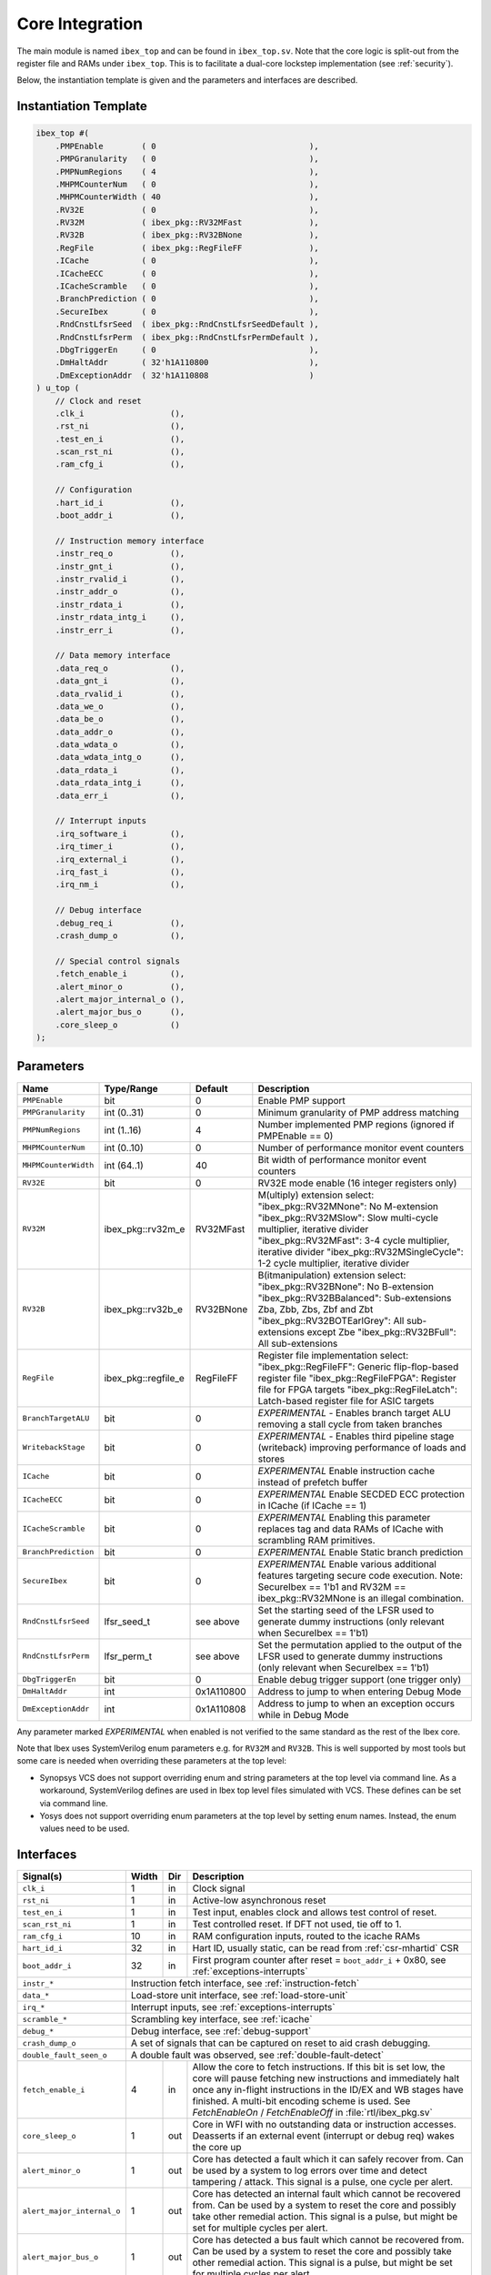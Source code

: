 .. _core-integration:

Core Integration
================

The main module is named ``ibex_top`` and can be found in ``ibex_top.sv``.
Note that the core logic is split-out from the register file and RAMs under ``ibex_top``.
This is to facilitate a dual-core lockstep implementation (see :ref:`security`).

Below, the instantiation template is given and the parameters and interfaces are described.

Instantiation Template
----------------------

.. code-block:: verilog

  ibex_top #(
      .PMPEnable        ( 0                                ),
      .PMPGranularity   ( 0                                ),
      .PMPNumRegions    ( 4                                ),
      .MHPMCounterNum   ( 0                                ),
      .MHPMCounterWidth ( 40                               ),
      .RV32E            ( 0                                ),
      .RV32M            ( ibex_pkg::RV32MFast              ),
      .RV32B            ( ibex_pkg::RV32BNone              ),
      .RegFile          ( ibex_pkg::RegFileFF              ),
      .ICache           ( 0                                ),
      .ICacheECC        ( 0                                ),
      .ICacheScramble   ( 0                                ),
      .BranchPrediction ( 0                                ),
      .SecureIbex       ( 0                                ),
      .RndCnstLfsrSeed  ( ibex_pkg::RndCnstLfsrSeedDefault ),
      .RndCnstLfsrPerm  ( ibex_pkg::RndCnstLfsrPermDefault ),
      .DbgTriggerEn     ( 0                                ),
      .DmHaltAddr       ( 32'h1A110800                     ),
      .DmExceptionAddr  ( 32'h1A110808                     )
  ) u_top (
      // Clock and reset
      .clk_i                  (),
      .rst_ni                 (),
      .test_en_i              (),
      .scan_rst_ni            (),
      .ram_cfg_i              (),

      // Configuration
      .hart_id_i              (),
      .boot_addr_i            (),

      // Instruction memory interface
      .instr_req_o            (),
      .instr_gnt_i            (),
      .instr_rvalid_i         (),
      .instr_addr_o           (),
      .instr_rdata_i          (),
      .instr_rdata_intg_i     (),
      .instr_err_i            (),

      // Data memory interface
      .data_req_o             (),
      .data_gnt_i             (),
      .data_rvalid_i          (),
      .data_we_o              (),
      .data_be_o              (),
      .data_addr_o            (),
      .data_wdata_o           (),
      .data_wdata_intg_o      (),
      .data_rdata_i           (),
      .data_rdata_intg_i      (),
      .data_err_i             (),

      // Interrupt inputs
      .irq_software_i         (),
      .irq_timer_i            (),
      .irq_external_i         (),
      .irq_fast_i             (),
      .irq_nm_i               (),

      // Debug interface
      .debug_req_i            (),
      .crash_dump_o           (),

      // Special control signals
      .fetch_enable_i         (),
      .alert_minor_o          (),
      .alert_major_internal_o (),
      .alert_major_bus_o      (),
      .core_sleep_o           ()
  );

Parameters
----------

+------------------------------+---------------------+------------+-----------------------------------------------------------------------+
| Name                         | Type/Range          | Default    | Description                                                           |
+==============================+=====================+============+=======================================================================+
| ``PMPEnable``                | bit                 | 0          | Enable PMP support                                                    |
+------------------------------+---------------------+------------+-----------------------------------------------------------------------+
| ``PMPGranularity``           | int (0..31)         | 0          | Minimum granularity of PMP address matching                           |
+------------------------------+---------------------+------------+-----------------------------------------------------------------------+
| ``PMPNumRegions``            | int (1..16)         | 4          | Number implemented PMP regions (ignored if PMPEnable == 0)            |
+------------------------------+---------------------+------------+-----------------------------------------------------------------------+
| ``MHPMCounterNum``           | int (0..10)         | 0          | Number of performance monitor event counters                          |
+------------------------------+---------------------+------------+-----------------------------------------------------------------------+
| ``MHPMCounterWidth``         | int (64..1)         | 40         | Bit width of performance monitor event counters                       |
+------------------------------+---------------------+------------+-----------------------------------------------------------------------+
| ``RV32E``                    | bit                 | 0          | RV32E mode enable (16 integer registers only)                         |
+------------------------------+---------------------+------------+-----------------------------------------------------------------------+
| ``RV32M``                    | ibex_pkg::rv32m_e   | RV32MFast  | M(ultiply) extension select:                                          |
|                              |                     |            | "ibex_pkg::RV32MNone": No M-extension                                 |
|                              |                     |            | "ibex_pkg::RV32MSlow": Slow multi-cycle multiplier, iterative divider |
|                              |                     |            | "ibex_pkg::RV32MFast": 3-4 cycle multiplier, iterative divider        |
|                              |                     |            | "ibex_pkg::RV32MSingleCycle": 1-2 cycle multiplier, iterative divider |
+------------------------------+---------------------+------------+-----------------------------------------------------------------------+
| ``RV32B``                    | ibex_pkg::rv32b_e   | RV32BNone  | B(itmanipulation) extension select:                                   |
|                              |                     |            | "ibex_pkg::RV32BNone": No B-extension                                 |
|                              |                     |            | "ibex_pkg::RV32BBalanced": Sub-extensions Zba, Zbb, Zbs, Zbf and Zbt  |
|                              |                     |            | "ibex_pkg::RV32BOTEarlGrey": All sub-extensions except Zbe            |
|                              |                     |            | "ibex_pkg::RV32BFull": All sub-extensions                             |
+------------------------------+---------------------+------------+-----------------------------------------------------------------------+
| ``RegFile``                  | ibex_pkg::regfile_e | RegFileFF  | Register file implementation select:                                  |
|                              |                     |            | "ibex_pkg::RegFileFF": Generic flip-flop-based register file          |
|                              |                     |            | "ibex_pkg::RegFileFPGA": Register file for FPGA targets               |
|                              |                     |            | "ibex_pkg::RegFileLatch": Latch-based register file for ASIC targets  |
+------------------------------+---------------------+------------+-----------------------------------------------------------------------+
| ``BranchTargetALU``          | bit                 | 0          | *EXPERIMENTAL* - Enables branch target ALU removing a stall           |
|                              |                     |            | cycle from taken branches                                             |
+------------------------------+---------------------+------------+-----------------------------------------------------------------------+
| ``WritebackStage``           | bit                 | 0          | *EXPERIMENTAL* - Enables third pipeline stage (writeback)             |
|                              |                     |            | improving performance of loads and stores                             |
+------------------------------+---------------------+------------+-----------------------------------------------------------------------+
| ``ICache``                   | bit                 | 0          | *EXPERIMENTAL* Enable instruction cache instead of prefetch           |
|                              |                     |            | buffer                                                                |
+------------------------------+---------------------+------------+-----------------------------------------------------------------------+
| ``ICacheECC``                | bit                 | 0          | *EXPERIMENTAL* Enable SECDED ECC protection in ICache (if             |
|                              |                     |            | ICache == 1)                                                          |
+------------------------------+---------------------+------------+-----------------------------------------------------------------------+
| ``ICacheScramble``           | bit                 | 0          | *EXPERIMENTAL* Enabling this parameter replaces tag and data RAMs of  |
|                              |                     |            | ICache with scrambling RAM primitives.                                |
+------------------------------+---------------------+------------+-----------------------------------------------------------------------+
| ``BranchPrediction``         | bit                 | 0          | *EXPERIMENTAL* Enable Static branch prediction                        |
+------------------------------+---------------------+------------+-----------------------------------------------------------------------+
| ``SecureIbex``               | bit                 | 0          | *EXPERIMENTAL* Enable various additional features targeting           |
|                              |                     |            | secure code execution. Note: SecureIbex == 1'b1 and                   |
|                              |                     |            | RV32M == ibex_pkg::RV32MNone is an illegal combination.               |
+------------------------------+---------------------+------------+-----------------------------------------------------------------------+
| ``RndCnstLfsrSeed``          | lfsr_seed_t         | see above  | Set the starting seed of the LFSR used to generate dummy instructions |
|                              |                     |            | (only relevant when SecureIbex == 1'b1)                               |
+------------------------------+---------------------+------------+-----------------------------------------------------------------------+
| ``RndCnstLfsrPerm``          | lfsr_perm_t         | see above  | Set the permutation applied to the output of the LFSR used to         |
|                              |                     |            | generate dummy instructions (only relevant when SecureIbex == 1'b1)   |
+------------------------------+---------------------+------------+-----------------------------------------------------------------------+
| ``DbgTriggerEn``             | bit                 | 0          | Enable debug trigger support (one trigger only)                       |
+------------------------------+---------------------+------------+-----------------------------------------------------------------------+
| ``DmHaltAddr``               | int                 | 0x1A110800 | Address to jump to when entering Debug Mode                           |
+------------------------------+---------------------+------------+-----------------------------------------------------------------------+
| ``DmExceptionAddr``          | int                 | 0x1A110808 | Address to jump to when an exception occurs while in Debug Mode       |
+------------------------------+---------------------+------------+-----------------------------------------------------------------------+

Any parameter marked *EXPERIMENTAL* when enabled is not verified to the same standard as the rest of the Ibex core.

Note that Ibex uses SystemVerilog enum parameters e.g. for ``RV32M`` and ``RV32B``.
This is well supported by most tools but some care is needed when overriding these parameters at the top level:

* Synopsys VCS does not support overriding enum and string parameters at the top level via command line.
  As a workaround, SystemVerilog defines are used in Ibex top level files simulated with VCS.
  These defines can be set via command line.

* Yosys does not support overriding enum parameters at the top level by setting enum names.
  Instead, the enum values need to be used.

Interfaces
----------

+----------------------------+-------------------------+-----+----------------------------------------+
| Signal(s)                  | Width                   | Dir | Description                            |
+============================+=========================+=====+========================================+
| ``clk_i``                  | 1                       | in  | Clock signal                           |
+----------------------------+-------------------------+-----+----------------------------------------+
| ``rst_ni``                 | 1                       | in  | Active-low asynchronous reset          |
+----------------------------+-------------------------+-----+----------------------------------------+
| ``test_en_i``              | 1                       | in  | Test input, enables clock and allows   |
|                            |                         |     | test control of reset.                 |
+----------------------------+-------------------------+-----+----------------------------------------+
| ``scan_rst_ni``            | 1                       | in  | Test controlled reset.  If DFT not     |
|                            |                         |     | used, tie off to 1.                    |
+----------------------------+-------------------------+-----+----------------------------------------+
| ``ram_cfg_i``              | 10                      | in  | RAM configuration inputs, routed to    |
|                            |                         |     | the icache RAMs                        |
+----------------------------+-------------------------+-----+----------------------------------------+
| ``hart_id_i``              | 32                      | in  | Hart ID, usually static, can be read   |
|                            |                         |     | from :ref:`csr-mhartid` CSR            |
+----------------------------+-------------------------+-----+----------------------------------------+
| ``boot_addr_i``            | 32                      | in  | First program counter after reset      |
|                            |                         |     | = ``boot_addr_i`` + 0x80,              |
|                            |                         |     | see :ref:`exceptions-interrupts`       |
+----------------------------+-------------------------+-----+----------------------------------------+
| ``instr_*``                | Instruction fetch interface, see :ref:`instruction-fetch`              |
+----------------------------+------------------------------------------------------------------------+
| ``data_*``                 | Load-store unit interface, see :ref:`load-store-unit`                  |
+----------------------------+------------------------------------------------------------------------+
| ``irq_*``                  | Interrupt inputs, see :ref:`exceptions-interrupts`                     |
+----------------------------+-------------------------+-----+----------------------------------------+
| ``scramble_*``             | Scrambling key interface, see :ref:`icache`                            |
+----------------------------+------------------------------------------------------------------------+
| ``debug_*``                | Debug interface, see :ref:`debug-support`                              |
+----------------------------+------------------------------------------------------------------------+
| ``crash_dump_o``           | A set of signals that can be captured on reset to aid crash debugging. |
+----------------------------+------------------------------------------------------------------------+
| ``double_fault_seen_o``    | A double fault was observed, see :ref:`double-fault-detect`            |
+----------------------------+-------------------------+-----+----------------------------------------+
| ``fetch_enable_i``         | 4                       | in  | Allow the core to fetch instructions.  |
|                            |                         |     | If this bit is set low, the core will  |
|                            |                         |     | pause fetching new instructions and    |
|                            |                         |     | immediately halt once any in-flight    |
|                            |                         |     | instructions in the ID/EX and WB       |
|                            |                         |     | stages have finished. A multi-bit      |
|                            |                         |     | encoding scheme is used. See           |
|                            |                         |     | `FetchEnableOn` / `FetchEnableOff` in  |
|                            |                         |     | :file:`rtl/ibex_pkg.sv`                |
+----------------------------+-------------------------+-----+----------------------------------------+
| ``core_sleep_o``           | 1                       | out | Core in WFI with no outstanding data   |
|                            |                         |     | or instruction accesses. Deasserts     |
|                            |                         |     | if an external event (interrupt or     |
|                            |                         |     | debug req) wakes the core up           |
+----------------------------+-------------------------+-----+----------------------------------------+
| ``alert_minor_o``          | 1                       | out | Core has detected a fault which it can |
|                            |                         |     | safely recover from. Can be used by a  |
|                            |                         |     | system to log errors over time and     |
|                            |                         |     | detect tampering / attack. This signal |
|                            |                         |     | is a pulse, one cycle per alert.       |
+----------------------------+-------------------------+-----+----------------------------------------+
| ``alert_major_internal_o`` | 1                       | out | Core has detected an internal fault    |
|                            |                         |     | which cannot be recovered from. Can be |
|                            |                         |     | used by a system to reset the core and |
|                            |                         |     | possibly  take other remedial action.  |
|                            |                         |     | This signal is a pulse, but might be   |
|                            |                         |     | set for multiple cycles per alert.     |
+----------------------------+-------------------------+-----+----------------------------------------+
| ``alert_major_bus_o``      | 1                       | out | Core has detected a bus fault          |
|                            |                         |     | which cannot be recovered from. Can be |
|                            |                         |     | used by a system to reset the core and |
|                            |                         |     | possibly  take other remedial action.  |
|                            |                         |     | This signal is a pulse, but might be   |
|                            |                         |     | set for multiple cycles per alert.     |
+----------------------------+-------------------------+-----+----------------------------------------+
